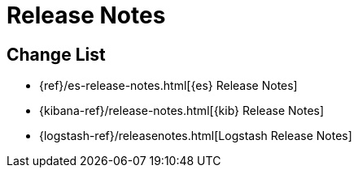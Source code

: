 
[[xpack-release-notes]]
= Release Notes

[partintro]
--
This section summarizes the changes in each release for all of the {xpack}
components: {security}, {monitoring}, {watcher}, {reporting}, {xpackml}, and
{graph}.

As a general rule, we strive to keep backwards compatibility between minor
versions, but there might be breaking changes between major versions. Breaking
changes are listed at the top of the release notes for each version.

--

[[xpack-change-list]]
== Change List

* {ref}/es-release-notes.html[{es} Release Notes]
* {kibana-ref}/release-notes.html[{kib} Release Notes]
* {logstash-ref}/releasenotes.html[Logstash Release Notes]
